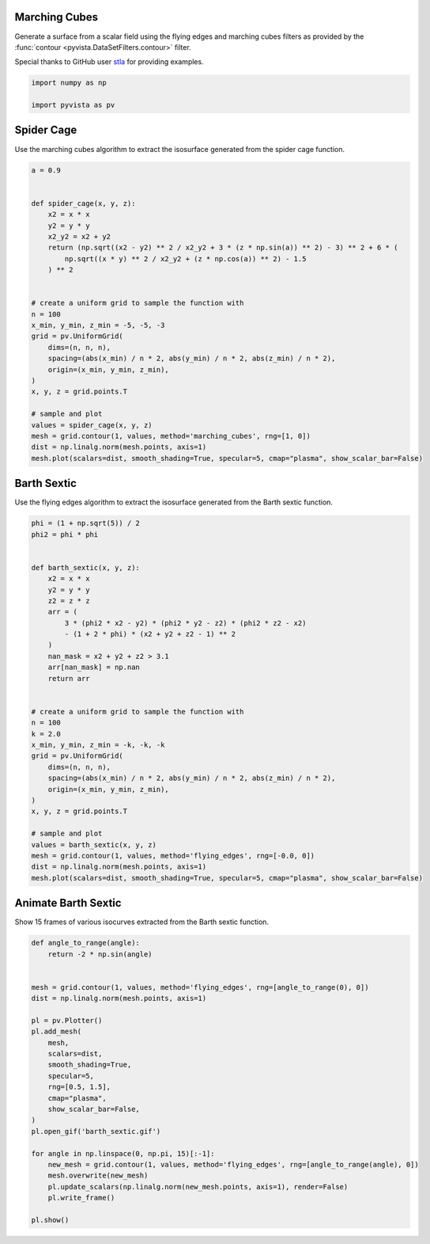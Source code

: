 
.. DO NOT EDIT.
.. THIS FILE WAS AUTOMATICALLY GENERATED BY SPHINX-GALLERY.
.. TO MAKE CHANGES, EDIT THE SOURCE PYTHON FILE:
.. "examples/01-filter/flying_edges.py"
.. LINE NUMBERS ARE GIVEN BELOW.

.. only:: html

    .. note::
        :class: sphx-glr-download-link-note

        Click :ref:`here <sphx_glr_download_examples_01-filter_flying_edges.py>`
        to download the full example code

.. rst-class:: sphx-glr-example-title

.. _sphx_glr_examples_01-filter_flying_edges.py:


.. _marching_cubes_example:

Marching Cubes
~~~~~~~~~~~~~~

Generate a surface from a scalar field using the flying edges and
marching cubes filters as provided by the :func:`contour
<pyvista.DataSetFilters.contour>` filter.

Special thanks to GitHub user `stla <https://gist.github.com/stla>`_
for providing examples.

.. GENERATED FROM PYTHON SOURCE LINES 15-19

.. code-block:: default

    import numpy as np

    import pyvista as pv








.. GENERATED FROM PYTHON SOURCE LINES 20-24

Spider Cage
~~~~~~~~~~~
Use the marching cubes algorithm to extract the isosurface
generated from the spider cage function.

.. GENERATED FROM PYTHON SOURCE LINES 24-54

.. code-block:: default


    a = 0.9


    def spider_cage(x, y, z):
        x2 = x * x
        y2 = y * y
        x2_y2 = x2 + y2
        return (np.sqrt((x2 - y2) ** 2 / x2_y2 + 3 * (z * np.sin(a)) ** 2) - 3) ** 2 + 6 * (
            np.sqrt((x * y) ** 2 / x2_y2 + (z * np.cos(a)) ** 2) - 1.5
        ) ** 2


    # create a uniform grid to sample the function with
    n = 100
    x_min, y_min, z_min = -5, -5, -3
    grid = pv.UniformGrid(
        dims=(n, n, n),
        spacing=(abs(x_min) / n * 2, abs(y_min) / n * 2, abs(z_min) / n * 2),
        origin=(x_min, y_min, z_min),
    )
    x, y, z = grid.points.T

    # sample and plot
    values = spider_cage(x, y, z)
    mesh = grid.contour(1, values, method='marching_cubes', rng=[1, 0])
    dist = np.linalg.norm(mesh.points, axis=1)
    mesh.plot(scalars=dist, smooth_shading=True, specular=5, cmap="plasma", show_scalar_bar=False)





.. image-sg:: /examples/01-filter/images/sphx_glr_flying_edges_001.png
   :alt: flying edges
   :srcset: /examples/01-filter/images/sphx_glr_flying_edges_001.png
   :class: sphx-glr-single-img





.. GENERATED FROM PYTHON SOURCE LINES 55-59

Barth Sextic
~~~~~~~~~~~~
Use the flying edges algorithm to extract the isosurface
generated from the Barth sextic function.

.. GENERATED FROM PYTHON SOURCE LINES 59-96

.. code-block:: default



    phi = (1 + np.sqrt(5)) / 2
    phi2 = phi * phi


    def barth_sextic(x, y, z):
        x2 = x * x
        y2 = y * y
        z2 = z * z
        arr = (
            3 * (phi2 * x2 - y2) * (phi2 * y2 - z2) * (phi2 * z2 - x2)
            - (1 + 2 * phi) * (x2 + y2 + z2 - 1) ** 2
        )
        nan_mask = x2 + y2 + z2 > 3.1
        arr[nan_mask] = np.nan
        return arr


    # create a uniform grid to sample the function with
    n = 100
    k = 2.0
    x_min, y_min, z_min = -k, -k, -k
    grid = pv.UniformGrid(
        dims=(n, n, n),
        spacing=(abs(x_min) / n * 2, abs(y_min) / n * 2, abs(z_min) / n * 2),
        origin=(x_min, y_min, z_min),
    )
    x, y, z = grid.points.T

    # sample and plot
    values = barth_sextic(x, y, z)
    mesh = grid.contour(1, values, method='flying_edges', rng=[-0.0, 0])
    dist = np.linalg.norm(mesh.points, axis=1)
    mesh.plot(scalars=dist, smooth_shading=True, specular=5, cmap="plasma", show_scalar_bar=False)





.. image-sg:: /examples/01-filter/images/sphx_glr_flying_edges_002.png
   :alt: flying edges
   :srcset: /examples/01-filter/images/sphx_glr_flying_edges_002.png
   :class: sphx-glr-single-img





.. GENERATED FROM PYTHON SOURCE LINES 97-101

Animate Barth Sextic
~~~~~~~~~~~~~~~~~~~~
Show 15 frames of various isocurves extracted from the Barth sextic
function.

.. GENERATED FROM PYTHON SOURCE LINES 101-129

.. code-block:: default



    def angle_to_range(angle):
        return -2 * np.sin(angle)


    mesh = grid.contour(1, values, method='flying_edges', rng=[angle_to_range(0), 0])
    dist = np.linalg.norm(mesh.points, axis=1)

    pl = pv.Plotter()
    pl.add_mesh(
        mesh,
        scalars=dist,
        smooth_shading=True,
        specular=5,
        rng=[0.5, 1.5],
        cmap="plasma",
        show_scalar_bar=False,
    )
    pl.open_gif('barth_sextic.gif')

    for angle in np.linspace(0, np.pi, 15)[:-1]:
        new_mesh = grid.contour(1, values, method='flying_edges', rng=[angle_to_range(angle), 0])
        mesh.overwrite(new_mesh)
        pl.update_scalars(np.linalg.norm(new_mesh.points, axis=1), render=False)
        pl.write_frame()

    pl.show()



.. image-sg:: /examples/01-filter/images/sphx_glr_flying_edges_003.png
   :alt: flying edges
   :srcset: /examples/01-filter/images/sphx_glr_flying_edges_003.png
   :class: sphx-glr-single-img






.. rst-class:: sphx-glr-timing

   **Total running time of the script:** ( 0 minutes  6.701 seconds)


.. _sphx_glr_download_examples_01-filter_flying_edges.py:


.. only :: html

 .. container:: sphx-glr-footer
    :class: sphx-glr-footer-example



  .. container:: sphx-glr-download sphx-glr-download-python

     :download:`Download Python source code: flying_edges.py <flying_edges.py>`



  .. container:: sphx-glr-download sphx-glr-download-jupyter

     :download:`Download Jupyter notebook: flying_edges.ipynb <flying_edges.ipynb>`


.. only:: html

 .. rst-class:: sphx-glr-signature

    `Gallery generated by Sphinx-Gallery <https://sphinx-gallery.github.io>`_

